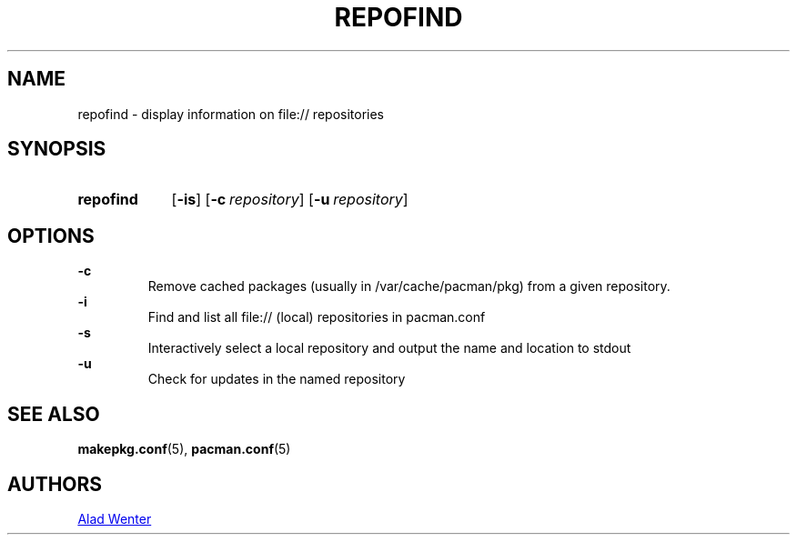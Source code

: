 .TH REPOFIND 1 2016-04-18 AURUTILS
.SH NAME
repofind \- display information on file:// repositories
.
.SH SYNOPSIS
.SY repofind
.OP \-is
.OP \-c repository
.OP \-u repository
.YS
.
.SH OPTIONS
.B \-c
.RS
Remove cached packages (usually in /var/cache/pacman/pkg) from a given
repository.
.RE
.
.B \-i
.RS
Find and list all file:// (local) repositories in pacman.conf
.RE
.
.B \-s
.RS
Interactively select a local repository and output the name and
location to stdout
.RE
.
.B \-u
.RS
Check for updates in the named repository
.RE
.
.SH SEE ALSO
.BR makepkg.conf (5),
.BR pacman.conf (5)
.
.SH AUTHORS
.MT https://github.com/AladW
Alad Wenter
.ME
